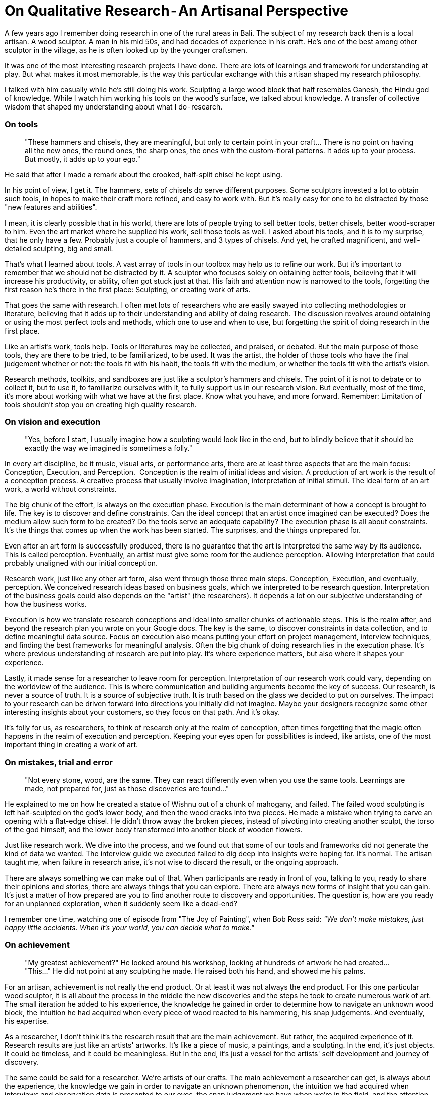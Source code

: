 = On Qualitative Research - An Artisanal Perspective
:hp-alt-title: an artisanal perspective
:hp-tags: words, qualitative, research

A few years ago I remember doing research in one of the rural areas in Bali. The subject of my research back then is a local artisan. A wood sculptor. A man in his mid 50s, and had decades of experience in his craft. He's one of the best among other sculptor in the village, as he is often looked up by the younger craftsmen. 

It was one of the most interesting research projects I have done. There are lots of learnings and framework for understanding at play. But what makes it most memorable, is the way this particular exchange with this artisan shaped my research philosophy. 

I talked with him casually while he's still doing his work. Sculpting a large wood block that half resembles Ganesh, the Hindu god of knowledge. While I watch him working his tools on the wood's surface, we talked about knowledge. A transfer of collective wisdom that shaped my understanding about what I do - research.

### On tools
> "These hammers and chisels, they are meaningful, but only to certain point in your craft… There is no point on having all the new ones, the round ones, the sharp ones, the ones with the custom-floral patterns. It adds up to your process. But mostly, it adds up to your ego."

He said that after I made a remark about the crooked, half-split chisel he kept using. 

In his point of view, I get it. The hammers, sets of chisels do serve different purposes. Some sculptors invested a lot to obtain such tools, in hopes to make their craft more refined, and easy to work with. But it's really easy for one to be distracted by those "new features and abilities". 

I mean, it is clearly possible that in his world, there are lots of people trying to sell better tools, better chisels, better wood-scraper to him. Even the art market where he supplied his work, sell those tools as well. I asked about his tools, and it is to my surprise, that he only have a few. Probably just a couple of hammers, and 3 types of chisels.
And yet, he crafted magnificent, and well-detailed sculpting, big and small.

That's what I learned about tools. A vast array of tools in our toolbox may help us to refine our work. But it's important to remember that we should not be distracted by it. A sculptor who focuses solely on obtaining better tools, believing that it will increase his productivity, or ability, often got stuck just at that. His faith and attention now is narrowed to the tools, forgetting the first reason he's there in the first place: Sculpting, or creating work of arts. 

That goes the same with research. I often met lots of researchers who are easily swayed into collecting methodologies or literature, believing that it adds up to their understanding and ability of doing research. The discussion revolves around obtaining or using the most perfect tools and methods, which one to use and when to use, but forgetting the spirit of doing research in the first place. 

Like an artist's work, tools help. Tools or literatures may be collected, and praised, or debated. But the main purpose of those tools, they are there to be tried, to be familiarized, to be used. It was the artist, the holder of those tools who have the final judgement whether or not: the tools fit with his habit, the tools fit with the medium, or whether the tools fit with the artist's vision.

Research methods, toolkits, and sandboxes are just like a sculptor's hammers and chisels. The point of it is not to debate or to collect it, but to use it, to familiarize ourselves with it, to fully support us in our research vision. But eventually, most of the time, it's more about working with what we have at the first place. Know what you have, and more forward. Remember: Limitation of tools shouldn't stop you on creating high quality research.

### On vision and execution
> "Yes, before I start, I usually imagine how a sculpting would look like in the end, but to blindly believe that it should be exactly the way we imagined is sometimes a folly."

In every art discipline, be it music, visual arts, or performance arts, there are at least three aspects that are the main focus: Conception, Execution, and Perception. 
Conception is the realm of initial ideas and vision. A production of art work is the result of a conception process. A creative process that usually involve imagination, interpretation of initial stimuli. The ideal form of an art work, a world without constraints. 

The big chunk of the effort, is always on the execution phase. Execution is the main determinant of how a concept is brought to life. The key is to discover and define constraints. Can the ideal concept that an artist once imagined can be executed? Does the medium allow such form to be created? Do the tools serve an adequate capability? The execution phase is all about constraints. It's the things that comes up when the work has been started. The surprises, and the things unprepared for.

Even after an art form is successfully produced, there is no guarantee that the art is interpreted the same way by its audience. This is called perception. Eventually, an artist must give some room for the audience perception. Allowing interpretation that could probably unaligned with our initial conception. 

Research work, just like any other art form, also went through those three main steps. Conception, Execution, and eventually, perception. We conceived research ideas based on business goals, which we interpreted to be research question. Interpretation of the business goals could also depends on the "artist" (the researchers). It depends a lot on our subjective understanding of how the business works.

Execution is how we translate research conceptions and ideal into smaller chunks of actionable steps. This is the realm after, and beyond the research plan you wrote on your Google docs. The key is the same, to discover constraints in data collection, and to define meaningful data source. Focus on execution also means putting your effort on project management, interview techniques, and finding the best frameworks for meaningful analysis. Often the big chunk of doing research lies in the execution phase. It's where previous understanding of research are put into play. It's where experience matters, but also where it shapes your experience.

Lastly, it made sense for a researcher to leave room for perception. Interpretation of our research work could vary, depending on the worldview of the audience. This is where communication and building arguments become the key of success. Our research, is never a source of truth. It is a source of subjective truth. It is truth based on the glass we decided to put on ourselves. The impact to your research can be driven forward into directions you initially did not imagine. Maybe your designers recognize some other interesting insights about your customers, so they focus on that path. And it's okay.

It's folly for us, as researchers, to think of research only at the realm of conception, often times forgetting that the magic often happens in the realm of execution and perception. Keeping your eyes open for possibilities is indeed, like artists, one of the most important thing in creating a work of art.

### On mistakes, trial and error
> "Not every stone, wood, are the same. They can react differently even when you use the same tools. Learnings are made, not prepared for, just as those discoveries are found…"

He explained to me on how he created a statue of Wishnu out of a chunk of mahogany, and failed. The failed wood sculpting is left half-sculpted on the god's lower body, and then the wood cracks into two pieces. He made a mistake when trying to carve an opening with a flat-edge chisel. He didn't throw away the broken pieces, instead of pivoting into creating another sculpt, the torso of the god himself, and the lower body transformed into another block of wooden flowers.

Just like research work. We dive into the process, and we found out that some of our tools and frameworks did not generate the kind of data we wanted. The interview guide we executed failed to dig deep into insights we're hoping for. It's normal. The artisan taught me, when failure in research arise, it's not wise to discard the result, or the ongoing approach. 

There are always something we can make out of that. When participants are ready in front of you, talking to you, ready to share their opinions and stories, there are always things that you can explore. There are always new forms of insight that you can gain. It's just a matter of how prepared are you to find another route to discovery and opportunities. The question is, how are you ready for an unplanned exploration, when it suddenly seem like a dead-end?

I remember one time, watching one of episode from "The Joy of Painting", when Bob Ross said: _"We don't make mistakes, just happy little accidents. When it's your world, you can decide what to make."_

### On achievement
> "My greatest achievement?"
> He looked around his workshop, looking at hundreds of artwork he had created…
> "This…"
> He did not point at any sculpting he made. He raised both his hand, and showed me his palms.

For an artisan, achievement is not really the end product. Or at least it was not always the end product. For this one particular wood sculptor, it is all about the process in the middle the new discoveries and the steps he took to create numerous work of art. The small iteration he added to his experience, the knowledge he gained in order to determine how to navigate an unknown wood block, the intuition he had acquired when every piece of wood reacted to his hammering, his snap judgements. And eventually, his expertise.

As a researcher, I don't think it's the research result that are the main achievement. But rather, the acquired experience of it. Research results are just like an artists' artworks. It's like a piece of music, a paintings, and a sculpting. In the end, it's just objects. It could be timeless, and it could be meaningless. But In the end, it's just a vessel for the artists' self development and journey of discovery. 

The same could be said for a researcher. We're artists of our crafts. The main achievement a researcher can get, is always about the experience, the knowledge we gain in order to navigate an unknown phenomenon, the intuition we had acquired when interviews and observation data is presented to our eyes, the snap judgement we have when we're in the field, and the attention to new details in each every research project. 

I remember once my exchange with one of my first mentors. I asked him _"How do I create great research? Because I wanted to feel the achievement of it."_

And he looked back at me, confused, and then replied _"Of all the research projects that you've done, did they have an impact to you?"_

_"If you do research, and you feel like it doesn't have any impact on you, there is no purpose of you doing it in the first place. In fact, I bet the research itself, is already useless…"_

### On wisdom
> "Hahaha, no, I'm will never say that I'm wise… I'm a sculptor, that's all there is…"

Wisdom, can't be taught. Wisdom can't be said. Wisdom isn't something you can structure into words, and preach to other people. Learning from this wood sculptor, I see it with my own eyes that wisdom lies in actions, in perseverance, continuity, and contribution. 

As researchers, it's important for us to think about our work as a piece of art. The more we perceive it as art, the more attention we put to it, and the more open we are to new learnings and opportunities. The kind of quality we can produce are grounded with genuine, and heartfelt dedication. We started to put our faith into the whole process instead of the end goal. We can learn to constantly check our research vision, not only in conception, but also in its execution, and also perception. We can focus less on tools, jargons, and frameworks, as we understand the limitations of each within our settings. 

And lastly, it was because of this exchange with this Balinese wood sculptor, I realize that it was the contribution that matters. It's more about how the work we create can impact other people (or businesses). We are researchers, that's all there is. And I think, to realize that achievements lie on the continuous process and iteration, it's the best wisdom a researcher can obtain.